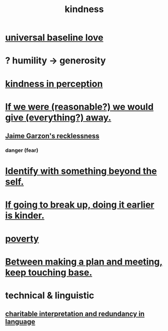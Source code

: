 :PROPERTIES:
:ID:       0d863b6d-1652-4ffb-897a-99e73198ce16
:ROAM_ALIASES: generosity charity
:END:
#+title: kindness
* [[id:e65f32b5-ae35-4276-82b9-35700627788d][universal baseline love]]
* ? humility -> generosity
  :PROPERTIES:
  :ID:       b0cc1399-7e8d-4a7f-b388-04c505ca198a
  :END:
* [[id:1896c1b6-11a5-4a10-a350-1713acbbd6c6][kindness in perception]]
* [[id:f1d1cd54-177d-46db-b799-4e34d1fa5774][If we were (reasonable?) we would give (everything?) away.]]
** [[id:328db101-ef24-4e86-8746-4d594d41656b][Jaime Garzon's recklessness]]
*** danger (fear)
* [[id:298b99de-d219-48bc-abd5-0e89530cc9fa][Identify with something beyond the self.]]
* [[id:fdaa5e7d-d36f-40b2-acb1-dd9f75823f7f][If going to break up, doing it earlier is kinder.]]
* [[id:5cdc3669-4df4-46d1-996d-2d4f9fd7a8d1][poverty]]
* [[id:d4e706ce-5421-45c3-8073-f80078b6bad6][Between making a plan and meeting, keep touching base.]]
* technical & linguistic
** [[id:eebbe152-9051-4935-8ae2-294147fc7ab1][charitable interpretation and redundancy in language]]
